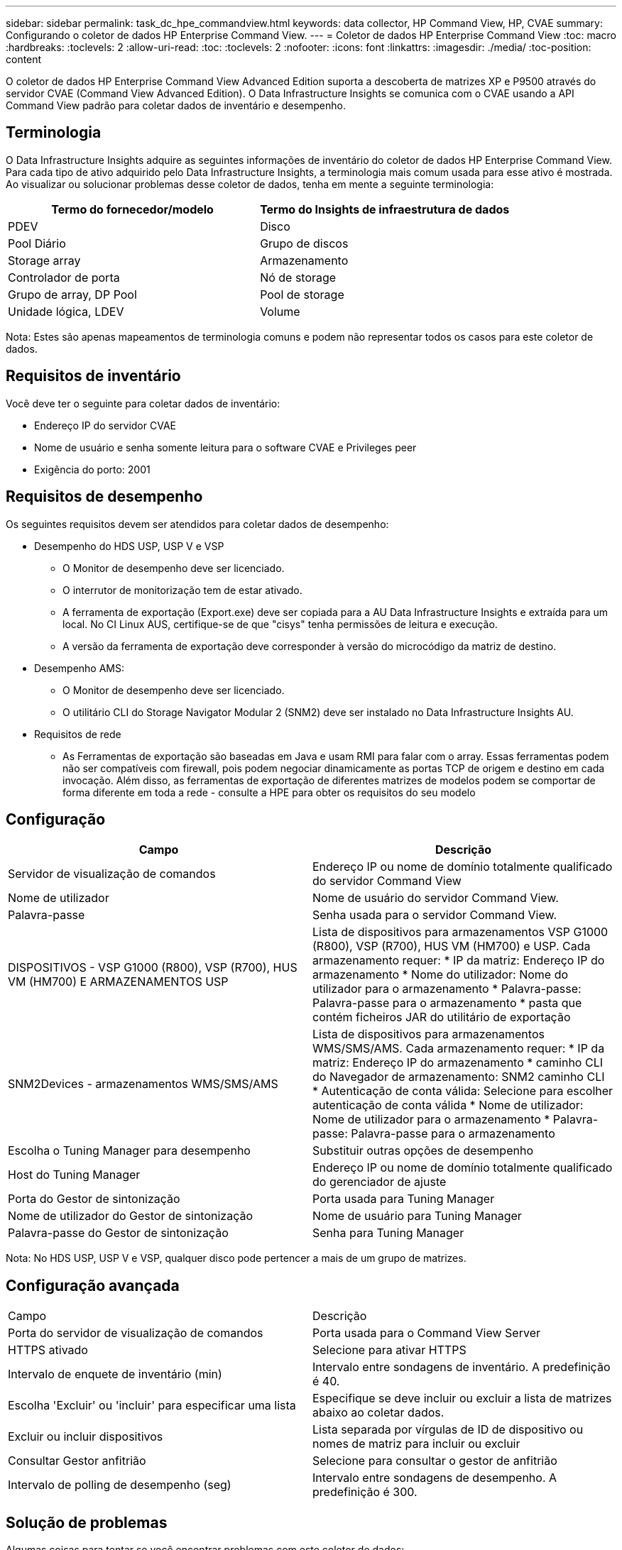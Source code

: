 ---
sidebar: sidebar 
permalink: task_dc_hpe_commandview.html 
keywords: data collector, HP Command View, HP, CVAE 
summary: Configurando o coletor de dados HP Enterprise Command View. 
---
= Coletor de dados HP Enterprise Command View
:toc: macro
:hardbreaks:
:toclevels: 2
:allow-uri-read: 
:toc: 
:toclevels: 2
:nofooter: 
:icons: font
:linkattrs: 
:imagesdir: ./media/
:toc-position: content


[role="lead"]
O coletor de dados HP Enterprise Command View Advanced Edition suporta a descoberta de matrizes XP e P9500 através do servidor CVAE (Command View Advanced Edition). O Data Infrastructure Insights se comunica com o CVAE usando a API Command View padrão para coletar dados de inventário e desempenho.



== Terminologia

O Data Infrastructure Insights adquire as seguintes informações de inventário do coletor de dados HP Enterprise Command View. Para cada tipo de ativo adquirido pelo Data Infrastructure Insights, a terminologia mais comum usada para esse ativo é mostrada. Ao visualizar ou solucionar problemas desse coletor de dados, tenha em mente a seguinte terminologia:

[cols="2*"]
|===
| Termo do fornecedor/modelo | Termo do Insights de infraestrutura de dados 


| PDEV | Disco 


| Pool Diário | Grupo de discos 


| Storage array | Armazenamento 


| Controlador de porta | Nó de storage 


| Grupo de array, DP Pool | Pool de storage 


| Unidade lógica, LDEV | Volume 
|===
Nota: Estes são apenas mapeamentos de terminologia comuns e podem não representar todos os casos para este coletor de dados.



== Requisitos de inventário

Você deve ter o seguinte para coletar dados de inventário:

* Endereço IP do servidor CVAE
* Nome de usuário e senha somente leitura para o software CVAE e Privileges peer
* Exigência do porto: 2001




== Requisitos de desempenho

Os seguintes requisitos devem ser atendidos para coletar dados de desempenho:

* Desempenho do HDS USP, USP V e VSP
+
** O Monitor de desempenho deve ser licenciado.
** O interrutor de monitorização tem de estar ativado.
** A ferramenta de exportação (Export.exe) deve ser copiada para a AU Data Infrastructure Insights e extraída para um local. No CI Linux AUS, certifique-se de que "cisys" tenha permissões de leitura e execução.
** A versão da ferramenta de exportação deve corresponder à versão do microcódigo da matriz de destino.


* Desempenho AMS:
+
** O Monitor de desempenho deve ser licenciado.
** O utilitário CLI do Storage Navigator Modular 2 (SNM2) deve ser instalado no Data Infrastructure Insights AU.


* Requisitos de rede
+
** As Ferramentas de exportação são baseadas em Java e usam RMI para falar com o array. Essas ferramentas podem não ser compatíveis com firewall, pois podem negociar dinamicamente as portas TCP de origem e destino em cada invocação. Além disso, as ferramentas de exportação de diferentes matrizes de modelos podem se comportar de forma diferente em toda a rede - consulte a HPE para obter os requisitos do seu modelo






== Configuração

[cols="2*"]
|===
| Campo | Descrição 


| Servidor de visualização de comandos | Endereço IP ou nome de domínio totalmente qualificado do servidor Command View 


| Nome de utilizador | Nome de usuário do servidor Command View. 


| Palavra-passe | Senha usada para o servidor Command View. 


| DISPOSITIVOS - VSP G1000 (R800), VSP (R700), HUS VM (HM700) E ARMAZENAMENTOS USP | Lista de dispositivos para armazenamentos VSP G1000 (R800), VSP (R700), HUS VM (HM700) e USP. Cada armazenamento requer: * IP da matriz: Endereço IP do armazenamento * Nome do utilizador: Nome do utilizador para o armazenamento * Palavra-passe: Palavra-passe para o armazenamento * pasta que contém ficheiros JAR do utilitário de exportação 


| SNM2Devices - armazenamentos WMS/SMS/AMS | Lista de dispositivos para armazenamentos WMS/SMS/AMS. Cada armazenamento requer: * IP da matriz: Endereço IP do armazenamento * caminho CLI do Navegador de armazenamento: SNM2 caminho CLI * Autenticação de conta válida: Selecione para escolher autenticação de conta válida * Nome de utilizador: Nome de utilizador para o armazenamento * Palavra-passe: Palavra-passe para o armazenamento 


| Escolha o Tuning Manager para desempenho | Substituir outras opções de desempenho 


| Host do Tuning Manager | Endereço IP ou nome de domínio totalmente qualificado do gerenciador de ajuste 


| Porta do Gestor de sintonização | Porta usada para Tuning Manager 


| Nome de utilizador do Gestor de sintonização | Nome de usuário para Tuning Manager 


| Palavra-passe do Gestor de sintonização | Senha para Tuning Manager 
|===
Nota: No HDS USP, USP V e VSP, qualquer disco pode pertencer a mais de um grupo de matrizes.



== Configuração avançada

|===


| Campo | Descrição 


| Porta do servidor de visualização de comandos | Porta usada para o Command View Server 


| HTTPS ativado | Selecione para ativar HTTPS 


| Intervalo de enquete de inventário (min) | Intervalo entre sondagens de inventário. A predefinição é 40. 


| Escolha 'Excluir' ou 'incluir' para especificar uma lista | Especifique se deve incluir ou excluir a lista de matrizes abaixo ao coletar dados. 


| Excluir ou incluir dispositivos | Lista separada por vírgulas de ID de dispositivo ou nomes de matriz para incluir ou excluir 


| Consultar Gestor anfitrião | Selecione para consultar o gestor de anfitrião 


| Intervalo de polling de desempenho (seg) | Intervalo entre sondagens de desempenho. A predefinição é 300. 
|===


== Solução de problemas

Algumas coisas para tentar se você encontrar problemas com este coletor de dados:



=== Inventário

[cols="2*"]
|===
| Problema: | Tente isto: 


| Erro: O usuário não tem permissão suficiente | Use uma conta de usuário diferente que tenha mais privilégios ou aumente o privilégio de conta de usuário configurada no coletor de dados 


| Erro: A lista de armazenamentos está vazia. Os dispositivos não estão configurados ou o usuário não tem permissão suficiente | * Use DeviceManager para verificar se os dispositivos estão configurados. * Use uma conta de usuário diferente que tenha mais privilégios ou aumente o privilégio da conta de usuário 


| Erro: A matriz de armazenamento HDS não foi atualizada durante alguns dias | Investigue por que esse array não está sendo atualizado no HP CommandView AE. 
|===


=== Desempenho

[cols="2*"]
|===
| Problema: | Tente isto: 


| Erro: * Erro ao executar o utilitário de exportação * erro ao executar comando externo | * Confirme se Export Utility está instalado na Unidade de aquisição do Data Infrastructure Insights * Confirme se a localização do Utilitário de exportação está correta na configuração do coletor de dados * Confirme se o IP do array USP/R600 está correto na configuração do coletor de dados * Confirme se o nome do usuário e a senha estão corretos na configuração do coletor de dados * Confirme se runWin.bat 


| Erro: O login da ferramenta de exportação falhou para o IP de destino | * Confirmar que o nome de utilizador/palavra-passe está correto * criar uma ID de utilizador principalmente para este coletor de dados HDS * confirmar que nenhum outro coletor de dados está configurado para adquirir esta matriz 


| Erro: Ferramentas de exportação registradas "não é possível obter intervalo de tempo para monitoramento". | * Confirmar que o monitoramento de desempenho está habilitado no array. * Tente invocar as ferramentas de exportação fora do Data Infrastructure Insights para confirmar que o problema está fora do Data Infrastructure Insights. 


| Erro: * Erro de configuração: Matriz de armazenamento não suportada pelo Utilitário de exportação * erro de configuração: Matriz de armazenamento não suportada pela CLI Modular do Storage Navigator | * Configurar apenas matrizes de armazenamento suportadas. * Use "Filtrar lista de dispositivos" para excluir matrizes de armazenamento não suportadas. 


| Erro: * Erro ao executar comando externo * erro de configuração: Matriz de armazenamento não reportada pelo Inventário * erro de configuração:pasta de exportação não contém arquivos jar | * Verifique a localização do utilitário de exportação. * Verifique se a matriz de armazenamento em questão está configurada no servidor Command View * defina o intervalo de enquete de desempenho como múltiplo de 60 segundos. 


| Erro: * Error Storage Navigator CLI * erro ao executar o comando auperform * erro ao executar comando externo | * Confirme que a CLI Modular do Storage Navigator está instalada na Unidade de aquisição de dados Insights da infraestrutura de dados * Confirme que a localização da CLI Modular do Storage Navigator está correta na configuração do coletor de dados * Confirme que a versão da CLI Modular do Storage Navigator é compatível com a versão de micro-código da matriz de armazenamento configurada no coletor de dados * da Unidade de aquisição de dados Insights da infraestrutura de dados, abra um diretório de dados, abra o seguinte para fazer uma conexão de cliente configurada para executar uma conexão do storage auteref.exe. 


| Erro: Erro de configuração: Storage Array não reportado pelo Inventário | Verifique se a matriz de armazenamento em questão está configurada no servidor Command View 


| Erro: * Nenhuma matriz é registrada com o Storage Navigator Modular 2 CLI * a matriz não está registrada com o Storage Navigator Modular 2 CLI * erro de configuração: Matriz de armazenamento não registrada com o StorageNavigator Modular CLI | * Abra o prompt de comando e mude o diretório para o caminho configurado * execute o comando * Executar o comando "auunitref" * confirmar que a saída do comando contém detalhes da matriz com IP * se a saída não contém os detalhes da matriz, em seguida, Registrar a matriz com Storage Navigator CLI: - Abrir prompt de comando e alterar diretório para o caminho configurado - execute o comando "set - Execute o comando "auunitaddauto -ip". Substitua o ip por IP real 
|===
Informações adicionais podem ser encontradas na link:concept_requesting_support.html["Suporte"] página ou no link:reference_data_collector_support_matrix.html["Matriz de suporte do Data Collector"].
